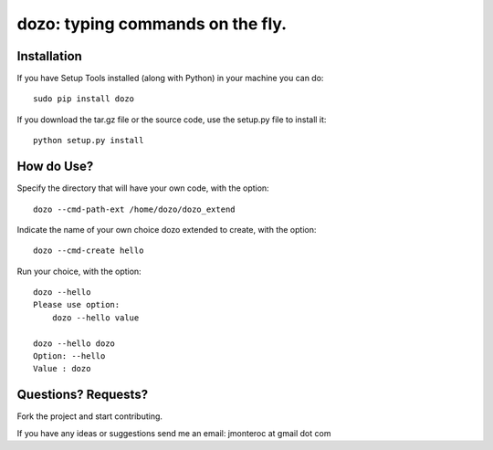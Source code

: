 dozo: typing commands on the fly.
=================================

Installation
------------
If you have Setup Tools installed (along with Python) in your machine you can do::

    sudo pip install dozo

If you download the tar.gz file or the source code, use the setup.py file to install it::

    python setup.py install


How do Use?
-----------
Specify the directory that will have your own code, with the option::

    dozo --cmd-path-ext /home/dozo/dozo_extend

Indicate the name of your own choice dozo extended to create, 
with the option::

    dozo --cmd-create hello

Run your choice, with the option::

    dozo --hello
    Please use option:
        dozo --hello value

    dozo --hello dozo
    Option: --hello
    Value : dozo


Questions? Requests?
---------------------

Fork the project and start contributing.

If you have any ideas or suggestions send me an email: jmonteroc at gmail dot com
